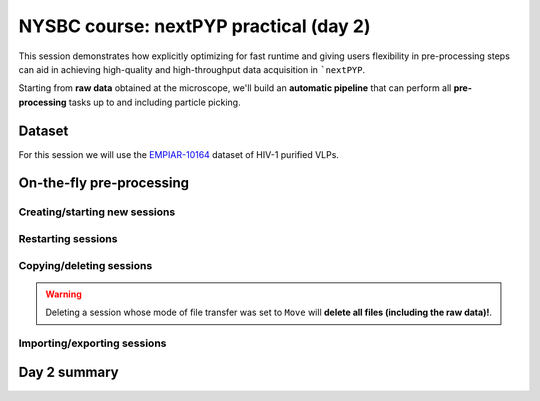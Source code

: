 #######################################
NYSBC course: nextPYP practical (day 2)
#######################################

This session demonstrates how explicitly optimizing for fast runtime and giving users flexibility in pre-processing steps can aid in achieving high-quality and high-throughput data acquisition in ```nextPYP``. 

Starting from **raw data** obtained at the microscope, we'll build an **automatic pipeline** that can perform all **pre-processing** tasks up to and including particle picking.

Dataset
=======

For this session we will use the `EMPIAR-10164 <https://www.ebi.ac.uk/empiar/EMPIAR-10164/>`_ dataset of HIV-1 purified VLPs.

On-the-fly pre-processing
=========================

Creating/starting new sessions
------------------------------

.. nextpyp:: Sessions allow pre-processing of tilt-series on-the-fly
  :collapsible: open

  * On your Dashboard, select the :bdg-primary:`Go to Sessions` button.

  * Click the :bdg-primary:`+ Start Tomography` button.

    * Give your session a user-readable name by typing in the **Name** box.

    * The **Parent folder** box will be auto-populated with a default location to store the data.

    * Pick a *unique* **Folder name** for your session. There can only be one folder name per session, regardless of the user-readable name!

    * Select the ``Workshop`` group.

  * Click on the **Raw data** tab.

    * Set ``Path to raw data`` to ``/nfs/bartesaghilab/nextpyp/workshop/10164/TS_*.tif``
  
  * Click on the **Microscope parameters** tab.

    - Set ``Pixel size (A)`` to 1.35

    - Set ``Acceleration voltage (kV)`` to 300

    - Set ``Tilt-axis angle (degrees)`` to 85.3
  
  * Click on the **Session settings** tab.

    - Set ``Number of tilts`` to 41

    - Set ``Raw data transfer`` to link

      - ``Link``: Create a symlink between the data on the microscope and the Session folder. The data still *only* exists at the microscope.
      
      - ``Move``: Transfer the data from the microscope to the Session folder, removing the data at the microscope. The data will now *only* exist on the Sessions folder.
      
      - ``Copy``: Make a copy of the data in the microscope to your Session folder. The data will now exist at both the microscope *and* your Session folder.

  * Click on the **CTF Determination** tab.

    - Set ``Max resolution`` to 5
  
  * Click on the **Virion detection** tab.

    - Set ``Virion radius`` to 500

    - Set ``Virion detection method`` to auto

    - Set ``Spike detection method`` to uniform

    - Set ``Size of equatorial band to restrict spike picking`` to 800
  
  * Click on the **Particle detection** tab.
  
    - Set ``Detection method`` to none

    - Set ``Detection radius`` to 50

  * Click on the **Resources** tab.
  
    - Set ``Threads per task`` to 41

    - Set ``Memory per task`` to 164
    
    * General advice for setting resource limits:
      
      - The ``Threads per task`` should match the number of tilts in your tilt series, if you have the computational resources to do so.

      - In general, the more threads you use, the more tilts that can be processed at the same time, and the faster you see pre-processing results.

      - The ``Memory per task`` should be set to 4 GB per thread.

  * Click :bdg-primary:`Save`, which will automatically take you to the :bdg-primary:`Operations` page.

  * Click :bdg-primary:`Start` to launch the session.

Restarting sessions
-------------------

.. nextpyp:: Use the ``Restart`` option to make changes to ongoing Sessions
  :collapsible: open

  *  :bdg-primary:`Restart` is a "smart" method of re-running only what is necessary after changing pre-processing parameters.

  * Workflow: Change a parameter → :bdg-primary:`Save` settings changes → :bdg-primary:`Restart` pre-processing daemon.

  * Example: Changing the minimum distance between spikes

    * Go to the **Virion detection** tab

    * Increase **Minimum distance between spikes (voxels)** to 50

    * Click :bdg-primary:`Save`

    * Navigate to :bdg-primary:`Operations` tab

    * Click :bdg-primary:`Restart` on pre-processing daemon

    * Open :bdg-primary:`Logs` to check that the restart flag has been detected and new pre-processing jobs will be launched in response to this change.

    * Check the **Tilt Series** tab to see that fewer particles have been picked.

.. nextpyp:: Using the ``Clear`` option
  :collapsible: open

  * :bdg-primary:`Clear` will start pre-processing procedure from scratch

  * This is helpful if you want to start fresh making sure any previous pre-processing results are ignored.

Copying/deleting sessions
-------------------------

.. nextpyp:: Quickly create a session by copying an existing one
  :collapsible: open

  * Sessions can be **copied** or **deleted**.

  * Click the icon :fa:`location-arrow` to find the session's file storage location.

.. warning::

  Deleting a session whose mode of file transfer was set to ``Move`` will **delete all files (including the raw data)!**.

Importing/exporting sessions
----------------------------

.. nextpyp:: Exporting a session in ``.star`` format
  :collapsible: open

  Sessions can be exported in ``.star`` format for downstream processing and refinement in other software.

  * Navigate to the :bdg-Secondary:`Table` tab.

  * In the **Filters** box, type a name for your exported session.

  * Click :bdg-primary:`Export` to launch the export job. The job's log will indicate the location of the exported ``.star`` file.

.. nextpyp:: Importing a session into a project
  :collapsible: open

  Since Sessions also perform pre-processing, we can import a finished Session into a project to kick-start the process of structure determination.

  * Click the :bdg-secondary:`Dashboard` link to go back to nextPYP's homepage.

  * Click the :bdg-primary:`Create New Project` button and give your project a name.

  * Click the :bdg-primary:`Import Data` button, and select the option :bdg-primary:`Tomography (from Session)`.

  * Search for the name of the session you wish to import.

  * Click the :bdg-primary:`Save` button, and then launch the job.

Day 2 summary
=============

.. nextpyp:: What we learned today
  :collapsible: open

  In this session we learned how to run on-the-fly pre-processing in ``nextPYP``:
  
  * Continuously monitor raw data folder for incoming tilt-series

  * Data transfer (copy, link, move)

  * Pre-processing (frame alignment, tilt-series alignment, CTF estimation, and tomogram reconstruction)

  * Particle picking (geometry-based, size-based, etc.)

  * Restart or clear a session

  * Copy or delete a session

  Feel free to re-visit :doc:`yesterday's session<nysbc_day1>` or explore other options available in ``nextPYP`` in the :doc:`User Guide<../guide/overview>`.